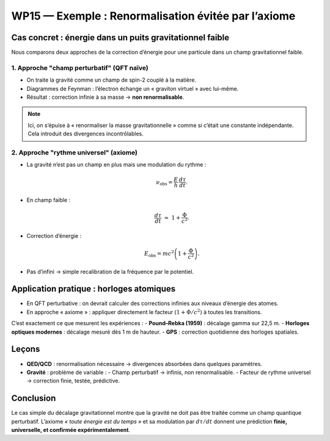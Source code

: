 WP15 — Exemple : Renormalisation évitée par l’axiome
=======================================================

Cas concret : énergie dans un puits gravitationnel faible
---------------------------------------------------------

Nous comparons deux approches de la correction d’énergie pour une particule
dans un champ gravitationnel faible.

1. Approche "champ perturbatif" (QFT naïve)
*******************************************

- On traite la gravité comme un champ de spin-2 couplé à la matière.  
- Diagrammes de Feynman : l’électron échange un « graviton virtuel » avec lui-même.  
- Résultat : correction infinie à sa masse → **non renormalisable**.  

.. note::
   Ici, on s’épuise à « renormaliser la masse gravitationnelle » comme si c’était
   une constante indépendante. Cela introduit des divergences incontrôlables.

2. Approche "rythme universel" (axiome)
***************************************

- La gravité n’est pas un champ en plus mais une modulation du rythme :  

  .. math::

     \nu_{\text{obs}} = \frac{E}{h}\,\frac{d\tau}{dt}.

- En champ faible :  

  .. math::

     \frac{d\tau}{dt} \;\simeq\; 1 + \frac{\Phi}{c^2}.

- Correction d’énergie :  

  .. math::

     E_{\text{obs}} = mc^2\left(1+\frac{\Phi}{c^2}\right).

- Pas d’infini → simple recalibration de la fréquence par le potentiel.

Application pratique : horloges atomiques
-----------------------------------------

- En QFT perturbative : on devrait calculer des corrections infinies aux niveaux
  d’énergie des atomes.  
- En approche « axiome » : appliquer directement le facteur
  :math:`(1+\Phi/c^2)` à toutes les transitions.  

C’est exactement ce que mesurent les expériences :
- **Pound–Rebka (1959)** : décalage gamma sur 22,5 m.  
- **Horloges optiques modernes** : décalage mesuré dès 1 m de hauteur.  
- **GPS** : correction quotidienne des horloges spatiales.

Leçons
------

- **QED/QCD** : renormalisation nécessaire → divergences absorbées dans quelques paramètres.  
- **Gravité** : problème de variable :  
  - Champ perturbatif → infinis, non renormalisable.  
  - Facteur de rythme universel → correction finie, testée, prédictive.  

Conclusion
----------
Le cas simple du décalage gravitationnel montre que la gravité ne doit pas être
traitée comme un champ quantique perturbatif. L’axiome *« toute énergie est du temps »*
et sa modulation par :math:`d\tau/dt` donnent une prédiction **finie, universelle,
et confirmée expérimentalement**.